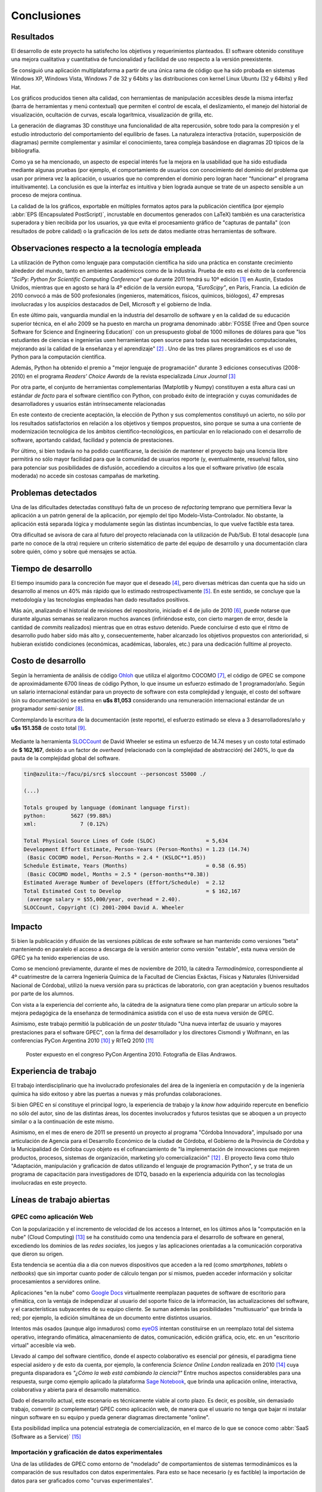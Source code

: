 Conclusiones
************


Resultados 
==========

El desarrollo de este proyecto ha satisfecho los objetivos y requerimientos planteados. 
El software obtenido constituye una mejora cualitativa y cuantitativa 
de funcionalidad y facilidad de uso respecto a la versión preexistente. 

Se consiguió una aplicación multiplataforma a partir de una única rama de código
que ha sido probada en sistemas Windows XP, Windows Vista, Windows 7 de 32 y 64bits 
y las distribuciones con kernel Linux Ubuntu (32 y 64bits) y Red Hat.

Los gráficos producidos tienen alta calidad, con herramientas de manipulación 
accesibles desde la misma interfaz (barra de herramientas y menú contextual) 
que permiten el control de escala, el deslizamiento, el manejo del historial de visualización, 
ocultación de curvas, escala logarítmica, visualización de grilla, etc. 

La generación de diagramas 3D constituye una funcionalidad de alta repercusión,
sobre todo para la compresión y el estudio introductorio del comportamiento del 
equilibrio de fases. La naturaleza interactiva (rotación, superposición de diagramas)
permite complementar y asimilar el conocimiento, tarea compleja basándose
en diagramas 2D típicos de la bibliografía. 

Como ya se ha mencionado, un aspecto de especial interés fue la mejora 
en la usabilidad que ha sido estudiada mediante algunas pruebas (por ejemplo, el 
comportamiento de usuarios con conocimiento del dominio del problema que usan 
por primera vez la aplicación, o usuarios que no comprenden el dominio pero logran 
hacer "funcionar" el programa intuitivamente). La conclusión es que la 
interfaz es intuitiva y bien lograda aunque se trate de un aspecto sensible 
a un proceso de mejora continua. 

La calidad de la los gráficos, exportable en múltiples formatos aptos para 
la publicación científica (por ejemplo :abbr:`EPS (Encapsulated PostScript)`, 
incrustable en documentos generados con LaTeX) también es una característica 
superadora y bien recibida por los usuarios, ya que evita el procesamiento gráfico
de "capturas de pantalla" (con resultados de pobre calidad) o la graficación 
de los *sets* de datos mediante otras herramientas de software. 


Observaciones respecto a la tecnología empleada
================================================

La utilización de Python como lenguaje para computación científica ha sido 
una práctica en constante crecimiento alrededor del mundo, tanto en ambientes 
académicos como de la industria. Prueba de esto es el éxito de la conferencia  
*"SciPy: Python for Scientific Computing Conference"* que durante 2011 tendrá 
su 10º edición [#]_ en Austin, Estados Unidos, mientras que en agosto se hará la 4º edición de
la versión europa, *"EuroScipy"*, en París, Francia. 
La edición de 2010 convocó a más de 500 profesionales (ingenieros, matemáticos, 
físicos, químicos, biólogos), 47 empresas involucradas y los auspicios destacados 
de Dell, Microsoft y el gobierno de India. 

En este último pais, vanguardia mundial en la industria del desarrollo de software y en la calidad
de su educación superior técnica, en el año 2009 se ha puesto en marcha un programa denominado
:abbr:`FOSSE (Free and Open source Software for Science and Engineering Education)` 
con un presupuesto global de 1000 millones de dólares para que "los estudiantes 
de ciencias e ingenierías usen herramientas open source para todas sus necesidades 
computacionales, mejorando así la calidad de la enseñanza y el aprendizaje" [#]_ . 
Uno de las tres pilares programáticos es el uso de Python para la computación científica. 

Además, Python ha obtenido el premio a "mejor lenguaje de programación" 
durante 3 ediciones consecutivas (2008-2010) en el programa 
*Readers' Choice Awards* de la revista especializada *Linux Journal* [#]_

Por otra parte, el conjunto de herramientas complementarias (Matplotlib y Numpy) constituyen
a esta altura casi un estándar *de facto* para el software científico con Python, 
con probado éxito de integración y cuyas comunidades de desarrolladores y 
usuarios están intrínsecamente relacionadas 

En este contexto de creciente aceptación, la elección de Python y sus complementos
constituyó un acierto, no sólo por los resultados satisfactorios en relación 
a los objetivos y tiempos propuestos, sino porque se suma a una corriente de modernización 
tecnológica de los ámbitos científico-tecnológicos, en particular en lo relacionado 
con el desarrollo de software, aportando calidad, facilidad y potencia de prestaciones. 

Por último, si bien todavía no ha podido cuantificarse, la decisión de 
mantener el proyecto bajo una licencia libre permitirá no sólo mayor facilidad
para que la comunidad de usuarios reporte (y, eventualmente, resuelva) fallos, 
sino para potenciar sus posibilidades de disfusión, accediendo a circuitos a los 
que el software privativo (de escala moderada) no accede sin costosas 
campañas de marketing. 

Problemas detectados
====================

Una de las dificultades detectadas constituyó falta de un proceso de *refactoring* 
temprano que permitiera llevar la aplicación a un patrón general de la aplicación, por ejemplo
del tipo Modelo-Vista-Controlador. No obstante, la aplicación está separada lógica y modulamente
según las distintas incumbencias, lo que vuelve factible esta tarea. 

Otra dificultad se avisora de cara al futuro del proyecto relacianada
con la utilización de Pub/Sub. El total desacople (una parte no conoce de la otra)
requiere un criterio sistemático de parte del equipo de desarrollo
y una documentación clara sobre quién, cómo y sobre qué mensajes se actúa.




Tiempo de desarrollo 
=====================

El tiempo insumido para la concreción fue mayor que el deseado 
[#]_, pero diversas métricas  dan cuenta que ha sido un desarrollo al menos un 40% 
más rápido que lo estimado restrospectivamente [#]_. 
En este sentido, se concluye que la metodología y las tecnologías empleadas
han dado resultados positivos. 

Más aún, analizando el historial de revisiones del repositorio, iniciado 
el 4 de julio de 2010 [#]_, puede notarse que durante algunas semanas se realizaron muchos avances 
(infiriéndose esto, con cierto margen de error, desde la cantidad de 
*commits* realizados) mientras que en otras estuvo detenido. Puede concluirse 
d esto que el ritmo de desarrollo pudo haber sido más alto y, consecuentemente, 
haber alcanzado los objetivos propuestos con anterioridad, si hubieran existido 
condiciones (económicas, académicas, laborales, etc.) para una dedicación fulltime
al proyecto.

 
.. _costo:

Costo de desarrollo
===================

Según la herramienta de análisis de código `Ohloh <https://www.ohloh.net>`_  
que utiliza el algoritmo COCOMO [#]_,  el código de GPEC se compone de 
aproximádamente 6700 líneas de código Python, lo que insume un esfuerzo estimado 
de 1 programador/año. Según un salario internacional estándar para un proyecto de software con 
esta complejidad y lenguaje, el costo del software (sin su documentación) se 
estima en **u$s 81,053**  considerando una remuneración internacional estándar de un programador
*semi-senior* [#]_. 
    
Contemplando la escritura de la documentación (este reporte), el esfuerzo estimado 
se eleva a 3 desarrolladores/año y **u$s 151.358** de costo total [#]_. 

.. figure:: images/cocomo.png
   :width:  30%

Mediante la herramienta `SLOCCount <http://www.dwheeler.com/sloccount/>`_ 
de David Wheeler se estima un esfuerzo de 14.74 meses y un 
costo total estimado de **$ 162,167**, debido a un factor de *overhead* (relacionado
con la complejidad de abstracción) del 240%, lo que da pauta de la complejidad global del software.

.. code-block:: bash
 

    tin@azulita:~/facu/pi/src$ sloccount --personcost 55000 ./
   
    (...)

    Totals grouped by language (dominant language first):
    python:        5627 (99.88%)
    xml:              7 (0.12%)

    Total Physical Source Lines of Code (SLOC)                = 5,634
    Development Effort Estimate, Person-Years (Person-Months) = 1.23 (14.74)
     (Basic COCOMO model, Person-Months = 2.4 * (KSLOC**1.05))
    Schedule Estimate, Years (Months)                         = 0.58 (6.95)
     (Basic COCOMO model, Months = 2.5 * (person-months**0.38))
    Estimated Average Number of Developers (Effort/Schedule)  = 2.12
    Total Estimated Cost to Develop                           = $ 162,167
     (average salary = $55,000/year, overhead = 2.40).
    SLOCCount, Copyright (C) 2001-2004 David A. Wheeler


Impacto
=======

Si bien la publicación y difusión de las versiones públicas de este software
se han mantenido como versiones "beta" manteniendo en paralelo el acceso a descarga 
de la versión anterior como versión "estable", esta nueva versión de GPEC ya ha 
tenido experiencias de uso. 

Como se mencionó previamente, durante el mes de noviembre de 2010, la cátedra *Termodinámica*, correspondiente al 4º cuatrimestre de la carrera Ingeniería Química de la Facultad de Ciencias Exáctas, 
Físicas y Naturales (Universidad Nacional de Córdoba), utilizó la nueva versión
para su prácticas de laboratorio, con gran aceptación y buenos resultados por parte
de los alumnos. 

Con vista a la experiencia del corriente año, la cátedra de la asignatura tiene como plan 
preparar un artículo sobre la mejora pedagógica de la enseñanza de termodinámica
asistida con el uso de esta nueva versión de GPEC. 

Asimismo, este trabajo permitió la publicación de un *poster* titulado 
"Una nueva interfaz de usuario y mayores prestaciones para el software GPEC", 
con la firma del desarrollador y los directores Cismondi y Wolfmann, 
en las conferencias PyCon Argentina 2010 [#]_ y RITeQ 2010 [#]_

.. figure:: images/poster.jpg
   :width: 60%
    
   Poster expuesto en el congreso PyCon Argentina 2010. Fotografía de Elías
   Andrawos. 


.. _experiencia:

Experiencia de trabajo
======================

El trabajo interdisciplinario que ha involucrado profesionales del área de la ingeniería en 
computación y de la ingeniería química ha sido exitoso y abre las puertas a nuevas 
y más profundas colaboraciones.

Si bien GPEC en sí constituye el principal logro, la experiencia de trabajo y la 
*know how* adquirido repercute en beneficio no sólo del autor, sino de las distintas áreas, 
los docentes involucrados y futuros tesistas que se aboquen a un proyecto similar
o a la continuación de este mismo. 

Asimismo, en el mes de enero de 2011 se presentó un proyecto al programa "Córdoba Innovadora", 
impulsado por una articulación de Agencia para el Desarrollo Económico de la 
ciudad de Córdoba, el Gobierno de la Provincia de Córdoba y la Municipalidad de Córdoba
cuyo objeto es el cofinanciamiento de "la implementación de innovaciones que mejoren productos, procesos, 
sistemas de organización, marketing y/o comercialización" [#]_ . El proyecto lleva
como título "Adaptación, manipulación y graficación de datos utilizando el lenguaje
de programación Python", y se trata de un programa de capacitación para investigadores
de IDTQ, basado en la experiencia adquirida con las tecnologías involucradas en este 
proyecto. 


.. _lineas_abiertas:

Líneas de trabajo abiertas
==========================


GPEC como aplicación Web
-------------------------

Con la popularización y el incremento de velocidad de los accesos a Internet, 
en los últimos años la "computación en la nube" (Cloud Computing) [#]_
se ha constituido como una tendencia para el desarrollo de software en general, 
excediendo los dominios de las *redes sociales*, los juegos y las aplicaciones
orientadas a la comunicación corporativa que dieron su origen. 

Esta tendencia se acentúa dia a dia con nuevos dispositivos que acceden a la red 
(como *smartphones*, *tablets* o *netbooks*) que sin importar cuanto poder de cálculo
tengan por sí mismos, pueden acceder información y solicitar procesamientos 
a servidores online. 

Aplicaciones "en la nube" como `Google Docs <http://docs.google.com>`_ virtualmente
reemplazan paquetes de software de escritorio para ofimática, con la ventaja de independizar al 
usuario del soporte físico de la información, las actualizaciones del software, 
y el características subyacentes de su equipo cliente. Se suman además las posibilidades "multiusuario" 
que brinda la red; por ejemplo, la edición simultánea de un documento entre distintos
usuarios. 

Intentos más osados (aunque algo inmaduros) como `eyeOS <http://eyeos.info/>`_ 
intentan constituirse en un reemplazo total del sistema 
operativo, integrando ofimática, almacenamiento de datos, comunicación, edición 
gráfica, ocio, etc. en un "escritorio virtual" accesible via web. 

Llevado al campo del software científico, donde el aspecto colaborativo es esencial
por génesis, el paradigma tiene especial asidero y de esto da cuenta, por ejemplo, 
la conferencia *Science Online London* realizada en 2010 [#]_ cuya pregunta
disparadora es *"¿Cómo la web está cambiando la ciencia?"*
Entre muchos aspectos considerables para una respuesta,  surge como ejemplo aplicado
la plataforma `Sage Notebook <http://www.sagenb.org/>`_,  que brinda una aplicación  
online, interactiva, colaborativa y abierta para el desarrollo matemático. 

Dado el desarrollo actual, este escenario es técnicamente viable al corto plazo. 
Es decir, es posible, sin demasiado trabajo, convertir (o complementar) GPEC como 
aplicación web, de manera que el usuario no tenga que bajar ni instalar ningun software en su equipo
y pueda generar diagramas directamente "online". 

Esta posibilidad implica una potencial estrategia de comercialización, en el marco
de lo que se conoce como :abbr:`SaaS (Software as a Service)` [#]_


Importación y graficación de datos experimentales
--------------------------------------------------

Una de las utilidades de GPEC como entorno de "modelado" de comportamientos 
de sistemas termodinámicos es la comparación de sus resultados con datos 
experimentales. Para esto se hace necesario (y es factible) la importación de datos para 
ser graficados como "curvas experimentales". 

Versión nativa del *backend* para Linux
----------------------------------------

La :ref:`dependencia con Wine <wine>` de los programas Fortran que implementan el cálculo
es una solución de compromiso que repercute 
significativamente en la performance. Pruebas sencillas revelan que los tiempos
de ejecución a través de este emulador son de al menos un 300% más lento que 
sobre Windows en el mismo equipo. 
Si bien se trata del orden de segundos, para llevar la arquitectura a un sistema
centralizado basado en web, donde se debe dar respuesta potencial a muchos usuarios
simultáneos, es necesario eliminar este requerimiento y optimizar la comunicación
entre las capas. 

    .. note::

       Durante Marzo de 2010, el ingeniero químico Francisco Sánchez 
       ha realizado adaptaciones del código fuente Fortran
       para lograr ejecutables nativos para plataforma Linux.


Nuevas funcionalidades
-----------------------

Durante el transcurso del proyecto surgieron muchas ideas de mejoras posibles. 
Se listan a continuación algunas de ellas: 

* Consola interactiva que permita la manipulación avanzada de gráficos y vectores
  de datos. Esta característica ha sido parcialemente implementada. 
 
* Métricas automáticas de los diagramas que indiquen rangos interfaciales y puntos críticos
  de manera más precisa

* Generación de videos de animación a partir de una rotación paso a paso de un diagrama 3D 
  y la correspondiente captura (exportación). 
  
* Configurabilidad de los parámetros de visualización, que permitan de manera no 
  programática cambiar colores, espesores, estilos y demás opciones de las curvas
  trazadas. Esto permitiría, por ejemplo, optimizar un diagrama para la presentación
  en escala de grises, donde el contraste de distintos colores muchas veces 
  se vuelve indistinguible. 

* Mejora en la interoperabilidad y exportación de datos. 

* Soporte de impresión

Ampliación del conjunto de pruebas unitarias
---------------------------------------------

Si bien se han probado puntos críticos susceptibles a vulnerabilidad, es necesario
lograr una cobertura de prueba total del sistema, no sólo en el gestor 
de la API sino en la interfaz de usuario. Esto es, generar prubas que lancen 
eventos programáticamente simulando las acciones del usuario, y validar los 
resultados. El libro [NR-RD2006]_ trata y ejemplifica estas tareas. 

Mejora y "refactorización" a patrones de diseño
-----------------------------------------------

Como se ha visto, GPEC se vale de diversos patrones de diseño de software y 
especialmente del patrón *Publisher/Subscriber*. No obstante, para garantizar
aspectos como mantenibilidad, escalabilidad y seguridad del software sería deseable
realizar un proceso de refactorización a patrones ([JK1999]_), en particular en lo 
concerniente a una arquitectura de separación más acabado entre lógica e interfaz.




.. [#]  Sitio web: http://conference.scipy.org

.. [#]  Sitio web: http://fossee.in/

.. [#]  Sitio web: http://www.linuxjournal.com/content/readers-choice-awards-2010

.. [#]  Se considera el proyecto iniciado en el mes de Julio de 2010, aunque 
        la idea se trabajó informalmente desde tiempo antes. Esto suma 9 meses
        hasta Marzo de 2011. El algoritmo COCOMO predice, en la estimación más 
        favorable, un tiempo de desarrollo de 15 meses. 

.. [#]  Revisión 1 http://code.google.com/p/gpec2010/source/detail?r=1

.. [#]  Con cierta perspicacia puede observarse que el autor bautizó el nombre clave del proyecto 
        como ``GPEC 2010`` (tal es el nombre utilizado en *Google Code*) 
        donde se refleja que la expectativa, no poco audaz, era concluir el trabajo durante 
        dicho año. 

.. [#]  *COCOMO* es un algoritmo de estimación de costos de software que utiliza una regresión
        de la evolución del proyecto. Ver http://en.wikipedia.org/wiki/COCOMO . 

.. [#]  *"The average computer programmer salary is around USD 55,000 per year"*. Fuente
        http://www.buzzle.com/articles/computer-programmer-salary.html    

.. [#]  Una corrección no desestimable a este cálculo es que se calcula el costo de la 
        documentación fuente en *restructuredText* y la generada en HTML de manera automática 
        con *Sphinx*,  que representa aproximadamente un 23% del costo total

.. [#]  "Conferencia Python Argentina", sitio web:  http://ar.pycon.org/2010/about/

.. [#]  "II Reunión Interdisciplinaria de Tecnología y Procesos Químicos". Sitio 
        web: http://riteq.efn.uncor.edu

.. [#]  Al término de la presentación de este reporte la agencia organizadora no
        ha expedido sobre la aprobación o no del proyecto. Sitio web: http://adec.org.ar/

.. [#]  El "cloud computing" es un paradigma que permite ofrecer servicios de computación a través de Internet.

.. [#]  "How is the web changing science?". Sitio web:  http://www.scienceonlinelondon.org/        

.. [#]  Ver http://en.wikipedia.org/wiki/Software_as_a_service


